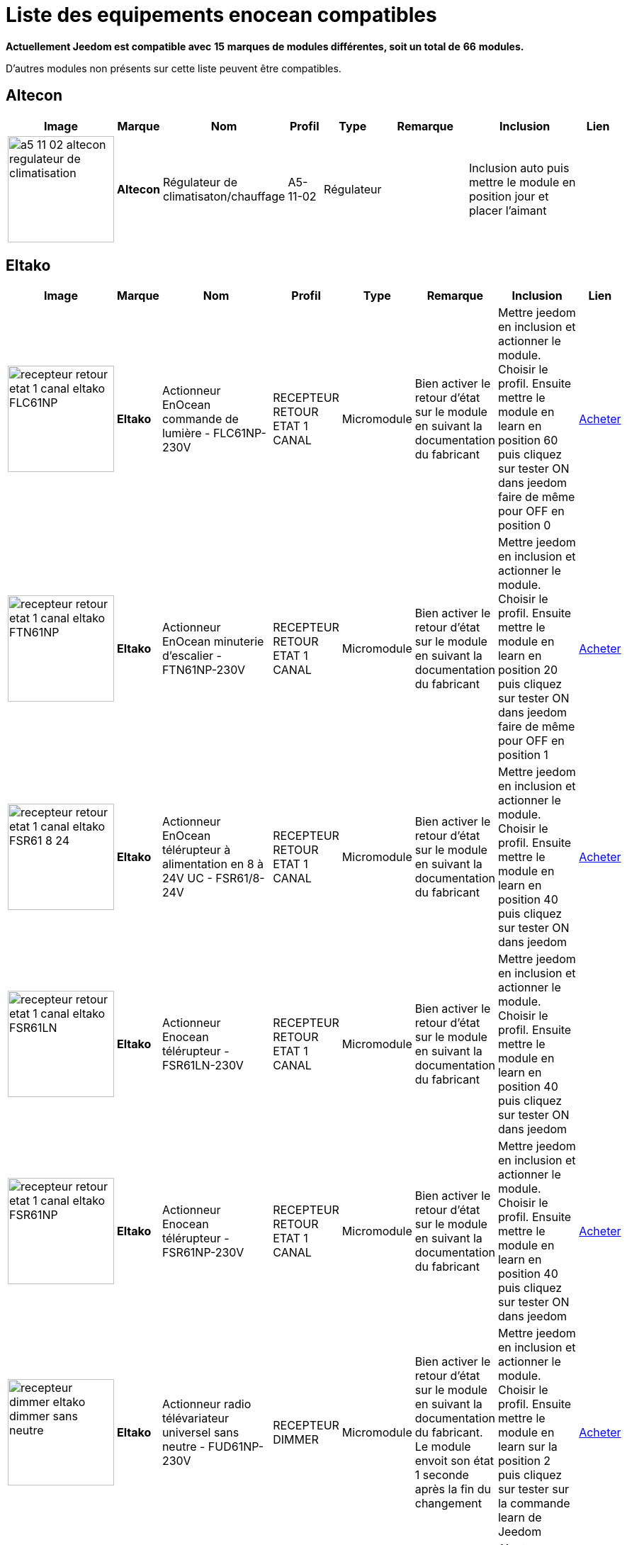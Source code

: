 = Liste des equipements enocean compatibles 
:linkattrs:

[green]*Actuellement Jeedom est compatible avec* [red]*15* [green]*marques de modules différentes, soit un total de* [red]*66* [green]*modules.*

D'autres modules non présents sur cette liste peuvent être compatibles.

== Altecon

[cols=".^3a,.^1s,.^4,.^2,.^2,.^6,.^10,.^2", options="header"]
|===
|Image|Marque|Nom|Profil|Type|Remarque|Inclusion|Lien

|image:../images/compatibility_list/a5-11-02_altecon_regulateur_de_climatisation.jpg[width=150,align="center"]|Altecon|Régulateur de climatisaton/chauffage|A5-11-02|Régulateur| |Inclusion auto puis mettre le module en position jour et placer l'aimant| 
// 


|===

== Eltako

[cols=".^3a,.^1s,.^4,.^2,.^2,.^6,.^10,.^2", options="header"]
|===
|Image|Marque|Nom|Profil|Type|Remarque|Inclusion|Lien

|image:../images/compatibility_list/recepteur_retour_etat_1_canal_eltako_FLC61NP.jpg[width=150,align="center"]|Eltako|Actionneur EnOcean commande de lumière - FLC61NP-230V|RECEPTEUR RETOUR ETAT 1 CANAL|Micromodule|Bien activer le retour d'état sur le module en suivant la documentation du fabricant |Mettre jeedom en inclusion et actionner le module. Choisir le profil. Ensuite mettre le module en learn en position 60 puis cliquez sur tester ON dans jeedom faire de même pour OFF en position 0| link:++http://www.domadoo.fr/fr/peripheriques/3099-eltako-actionneur-enocean-commande-de-lumiere-4010312312032.html++[Acheter^]
// 

|image:../images/compatibility_list/recepteur_retour_etat_1_canal_eltako_FTN61NP.jpg[width=150,align="center"]|Eltako|Actionneur EnOcean minuterie d'escalier - FTN61NP-230V|RECEPTEUR RETOUR ETAT 1 CANAL|Micromodule|Bien activer le retour d'état sur le module en suivant la documentation du fabricant |Mettre jeedom en inclusion et actionner le module. Choisir le profil. Ensuite mettre le module en learn en position 20 puis cliquez sur tester ON dans jeedom faire de même pour OFF en position 1| link:++http://www.domadoo.fr/fr/peripheriques/3126-eltako-actionneur-enocean-minuterie-d-escalier-4010312300206.html++[Acheter^]
// 

|image:../images/compatibility_list/recepteur_retour_etat_1_canal_eltako_FSR61_8-24.jpg[width=150,align="center"]|Eltako|Actionneur EnOcean télérupteur à alimentation en 8 à 24V UC - FSR61/8-24V|RECEPTEUR RETOUR ETAT 1 CANAL|Micromodule|Bien activer le retour d'état sur le module en suivant la documentation du fabricant |Mettre jeedom en inclusion et actionner le module. Choisir le profil. Ensuite mettre le module en learn en position 40 puis cliquez sur tester ON dans jeedom| link:++http://www.domadoo.fr/fr/peripheriques/3110-eltako-actionneur-enocean-telerupteur-a-alimentation-en-8-a-24v-uc-4010312301357.html++[Acheter^]
// 

|image:../images/compatibility_list/recepteur_retour_etat_1_canal_eltako_FSR61LN.jpg[width=150,align="center"]|Eltako|Actionneur Enocean télérupteur - FSR61LN-230V|RECEPTEUR RETOUR ETAT 1 CANAL|Micromodule|Bien activer le retour d'état sur le module en suivant la documentation du fabricant |Mettre jeedom en inclusion et actionner le module. Choisir le profil. Ensuite mettre le module en learn en position 40 puis cliquez sur tester ON dans jeedom| 
// 

|image:../images/compatibility_list/recepteur_retour_etat_1_canal_eltako_FSR61NP.jpg[width=150,align="center"]|Eltako|Actionneur Enocean télérupteur - FSR61NP-230V|RECEPTEUR RETOUR ETAT 1 CANAL|Micromodule|Bien activer le retour d'état sur le module en suivant la documentation du fabricant |Mettre jeedom en inclusion et actionner le module. Choisir le profil. Ensuite mettre le module en learn en position 40 puis cliquez sur tester ON dans jeedom| link:++http://www.domadoo.fr/fr/peripheriques/3112-eltako-actionneur-enocean-telerupteur-4010312300190.html++[Acheter^]
// 

|image:../images/compatibility_list/recepteur_dimmer_eltako_dimmer_sans_neutre.jpg[width=150,align="center"]|Eltako|Actionneur radio télévariateur universel sans neutre - FUD61NP-230V|RECEPTEUR DIMMER|Micromodule|Bien activer le retour d'état sur le module en suivant la documentation du fabricant. Le module envoit son état 1 seconde après la fin du changement |Mettre jeedom en inclusion et actionner le module. Choisir le profil. Ensuite mettre le module en learn sur la position 2 puis cliquez sur tester sur la commande learn de Jeedom| link:++http://www.domadoo.fr/fr/peripheriques/2424-eltako-actionneur-radio-variateur-rlc-encastrable-sans-neutre-4010312300183.html++[Acheter^]
// 

|image:../images/compatibility_list/recepteur_volet_eltako.jpg[width=150,align="center"]|Eltako|Actionneur radio, commande de stores et rideaux à rouleaux, encastrable FSB61NP-230V|RECEPTEUR VOLET|Micromodule|Module qui ne s'inclue pas mais s'appaire. Si le module est en mouvement un appuie sur la direction le stoppera. Bien activer le retour d'état conformément à la documentation du fabricant |Ajouter sans inclure. Choisir le profil. Reportez l'id dans le champ Id émission et renseignez l'id du module dans le champ ID (si l'id contient 7 caractères rajouter un 0 devant s'il en contient 6 rajouter 01 devant), après avoir coché la case 'différencier ids' (IMPORTANT). Passez le selecteur de durée sur min. Ensuite mettre le module en learn sur la position 2 puis cliquez sur tester sur la commande montée de Jeedom| link:++http://www.domadoo.fr/fr/peripheriques/1935-eltako-actionneur-radio-commande-de-stores-et-rideaux-a-rouleaux-4010312300213.html++[Acheter^]
// 

|image:../images/compatibility_list/recepteur_dimmer_eltako_dimmer.jpg[width=150,align="center"]|Eltako|Actionneur radio, variateur universel, encastrable - FUD61NPN-230V|RECEPTEUR DIMMER|Micromodule|Bien activer le retour d'état sur le module en suivant la documentation du fabricant. Le module envoit son état 1 seconde après la fin du changement |Mettre jeedom en inclusion et actionner le module. Choisir le profil. Ensuite mettre le module en learn sur la position 2 puis cliquez sur tester sur la commande learn de Jeedom| link:++http://www.domadoo.fr/fr/peripheriques/1936-eltako-actionneur-radio-variateur-rlcesl-et-led-encastrable-4010312300299.html++[Acheter^]
// 

|image:../images/compatibility_list/recepteur_retour_etat_1_canal_eltako_FSR61.jpg[width=150,align="center"]|Eltako|Actionneur télérupteur EnOcean - FSR61-230V|RECEPTEUR RETOUR ETAT 1 CANAL|Micromodule|Bien activer le retour d'état sur le module en suivant la documentation du fabricant |Mettre jeedom en inclusion et actionner le module. Choisir le profil. Ensuite mettre le module en learn en position 40 puis cliquez sur tester ON dans jeedom| link:++http://www.domadoo.fr/fr/peripheriques/3109-eltako-actionneur-telerupteur-enocean-4010312301531.html++[Acheter^]
// 

|image:../images/compatibility_list/d5-00-01_eltako_FTK-AN_anthracite.jpg[width=150,align="center"]|Eltako|Contact de porte/fenêtre - anthracite - FTK-AN|D5-00-01|Ouverture|Disponible en plusieurs coloris 

_[small]#Piles : 1x3V CR2032#_|Mode inclusion auto et appui sur le bouton learn| link:++http://www.domadoo.fr/fr/peripheriques/3121-eltako-contact-de-portefenetre-anthracite-4010312305164.html++[Acheter^]
// 

|image:../images/compatibility_list/d5-00-01_eltako_FTK-SI_argent.jpg[width=150,align="center"]|Eltako|Contact de porte/fenêtre - argent - FTK-SI|D5-00-01|Ouverture|Disponible en plusieurs coloris 

_[small]#Piles : 1x3V CR2032#_|Mode inclusion auto et appui sur le bouton learn| link:++http://www.domadoo.fr/fr/peripheriques/3123-eltako-contat-de-portefenetre-argente-4010312305171.html++[Acheter^]
// 

|image:../images/compatibility_list/d5-00-01_eltako_FTK-RW_blanc.jpg[width=150,align="center"]|Eltako|Contact de porte/fenêtre - blanc - FTK-RW|D5-00-01|Ouverture|Disponible en plusieurs coloris 

_[small]#Piles : 1x3V CR2032#_|Mode inclusion auto et appui sur le bouton learn| link:++http://www.domadoo.fr/fr/peripheriques/3122-eltako-contact-de-portefenetre-blanc-4010312305010.html++[Acheter^]
// 

|image:../images/compatibility_list/f6-02-02.open_eltako_ouverture_FTKE.jpg[width=150,align="center"]|Eltako|Contact de porte/fenêtre avec levier - blanc - FTKE-RW|F6-02-02 OPEN|Ouverture|Bien choisir le bon profil après inclusion |Mode inclusion auto et appui sur le levier| link:++http://www.domadoo.fr/fr/peripheriques/3125-eltako-contact-de-portefenetre-blanc-4010312315231.html++[Acheter^]
// 

|image:../images/compatibility_list/f6-02-02_eltako_ir_transmetteur.jpg[width=150,align="center"]|Eltako|Convertisseur infrarouge/EnOcean avec port USB pour télécommande Harmony Logitech - FIW-USB|F6-02-02|Infrarouge|Créera autant d'équipement que de famille boutons disponibles dans la documentation de modules (à chaque famille une inclusion est nécessaire) |Mode inclusion auto et appui sur un bouton| link:++http://www.domadoo.fr/fr/peripheriques/3263-eltako-convertisseur-infrarougeenocean-avec-port-usb-4010312311158.html++[Acheter^]
// 

|image:../images/compatibility_list/f6-05-01_eltako_innondation_fws81.jpg[width=150,align="center"]|Eltako|Détecteur d'inondation Enocean FWS81|F6-05-01|Fuite|Bien choisir le bon profil après inclusion |Mode inclusion auto et test fuite| link:++http://www.domadoo.fr/fr/peripheriques/3132-eltako-detecteur-d-inondation-enocean-4010312316061.html++[Acheter^]
// 

|image:../images/compatibility_list/f6-02-02.smoke_eltako_frw.jpg[width=150,align="center"]|Eltako|Détecteur de fumée optique EnOcean - FRW-WS|F6-02-02 SMOKE|Fumée|Bien choisir le bon profil après inclusion 

_[small]#Piles : 1x9V CP-V9#_|Mode inclusion auto et appui sur le bouton pour faire sonner| link:++http://www.domadoo.fr/fr/peripheriques/2835-eltako-detecteur-de-fumee-optique-enocean-4010312312308.html++[Acheter^]
// 

|image:../images/compatibility_list/a5-12-01_eltako_fw12_16.jpg[width=150,align="center"]|Eltako|Module de comptage d'énergie 16A|A5-12-01|Compteur| |Mode inclusion auto et brancher le compteur| link:++http://www.domadoo.fr/fr/peripheriques/2836-eltako-module-de-comptage-d-energie-16a-4010312303184.html++[Acheter^]
// 

|image:../images/compatibility_list/a5-12-01_eltako_fw12_65.jpg[width=150,align="center"]|Eltako|Module de comptage d'énergie 65A|A5-12-01|Compteur| |Mode inclusion auto et brancher le compteur| link:++http://www.domadoo.fr/fr/peripheriques/2837-eltako-module-de-comptage-d-energie-65a-4010312311059.html++[Acheter^]
// 

|image:../images/compatibility_list/recepteur_retour_etat_1_canal_eltako_FSSA-230V.jpg[width=150,align="center"]|Eltako|Prise actionneur - FSSA-230V|RECEPTEUR RETOUR ETAT 1 CANAL|Prise|Bien activer le retour d'état sur le module en suivant la documentation du fabricant |Mettre jeedom en inclusion et actionner le module. Choisir le profil. Ensuite mettre le module en learn puis cliquez sur tester ON dans jeedom| 
// 

|image:../images/compatibility_list/recepteur_dimmer_eltako_prise_dimmer_FSUD230V.jpg[width=150,align="center"]|Eltako|Prise variateur - FSUD-230V|RECEPTEUR DIMMER|Prise|Bien activer le retour d'état sur le module en suivant la documentation du fabricant. Le module envoit son état 1 seconde après la fin du changement |Mettre jeedom en inclusion et actionner le module. Choisir le profil. Ensuite mettre le module en learn puis cliquez sur tester sur la commande learn de Jeedom| 
// 

|image:../images/compatibility_list/a5-10-06_eltako_regulateur_de_temperature_FTR65HS-WG.jpg[width=150,align="center"]|Eltako|Régulateur de température avec fonctions jour/nuit/OFF|A5-10-06|Régulateur| |Inclusion auto puis mettre le module en position jour et placer l'aimant| link:++http://www.domadoo.fr/fr/peripheriques/3128-eltako-regulateur-de-temperature-avec-fonctions-journuitoff-4010312315859.html++[Acheter^]
// 

|image:../images/compatibility_list/a5-06-01_eltako_FAH60_luminosite.jpg[width=150,align="center"]|Eltako|Sonde de luminosité extérieure FAH60|A5-06-01|Luminosité| |Mode inclusion auto et aimant pour le learn| link:++http://www.domadoo.fr/fr/peripheriques/3084-eltako-sonde-de-luminosite-exterieure-4010312305218.html++[Acheter^]
// 

|image:../images/compatibility_list/a5-04-02_eltako_temperature_humidite_FAFT60.jpg[width=150,align="center"]|Eltako|Sonde radio humidité et température pour montage extérieur - FAFT60|A5-04-02|Température| |Mode inclusion auto et aimant| link:++http://www.domadoo.fr/fr/peripheriques/1931-eltako-sonde-radio-humidite-et-temperature-montage-exterieur-faft60-4010312310120.html++[Acheter^]
// 

|image:../images/compatibility_list/recepteur_dimmer_eltako_FUD71.jpg[width=150,align="center"]|Eltako|Variateur Ballast - FUD71-230V|RECEPTEUR DIMMER|Ballast|Bien activer le retour d'état sur le module en suivant la documentation du fabricant. Le module envoit son état 1 seconde après la fin du changement |Mettre jeedom en inclusion et actionner le module. Choisir le profil. Ensuite mettre le module en learn puis cliquez sur tester sur la commande learn de Jeedom| 
// 

|image:../images/compatibility_list/recepteur_dimmer_eltako_variateur_ballast_fsg71.jpg[width=150,align="center"]|Eltako|Variateur pour ballasts électroniques 1-10V|RECEPTEUR DIMMER|Ballast|Bien activer le retour d'état sur le module en suivant la documentation du fabricant. Le module envoit son état 1 seconde après la fin du changement |Mettre jeedom en inclusion et actionner le module. Choisir le profil. Ensuite mettre le module en learn sur la position X puis cliquez sur tester sur la commande learn de Jeedom| link:++http://www.domadoo.fr/fr/peripheriques/3208-eltako-variateur-pour-ballasts-electroniques-1-10v-4010312316283.html++[Acheter^]
// 


|===

== Eosca

[cols=".^3a,.^1s,.^4,.^2,.^2,.^6,.^10,.^2", options="header"]
|===
|Image|Marque|Nom|Profil|Type|Remarque|Inclusion|Lien

|image:../images/compatibility_list/a5-07-01_eosca_mouvement.jpg[width=150,align="center"]|Eosca|Détecteur de mouvement EnOcean (position plafond)|A5-07-01|Mouvement| |Mode inclusion auto et mode appairage| 
// 


|===

== Ewattch

[cols=".^3a,.^1s,.^4,.^2,.^2,.^6,.^10,.^2", options="header"]
|===
|Image|Marque|Nom|Profil|Type|Remarque|Inclusion|Lien

|image:../images/compatibility_list/a5-12-10_ewattch.jpg[width=150,align="center"]|Ewattch|SQUID Sous-compteur electrique EnOcean - 12 entrées|A5-12-10|Compteur| |Mode inclusion auto et brancher le squid| link:++http://www.domadoo.fr/fr/peripheriques/2859-ewattch-squid-sous-compteur-electrique-enocean-12-entrees-3770002148045.html++[Acheter^]
// 


|===

== Flextron

[cols=".^3a,.^1s,.^4,.^2,.^2,.^6,.^10,.^2", options="header"]
|===
|Image|Marque|Nom|Profil|Type|Remarque|Inclusion|Lien

|image:../images/compatibility_list/d2-01-08_flextron-aladin-prise.jpg[width=150,align="center"]|Flextron|ALADIN prise intermédiaire Pro|D2-01-08|Prise|Bien s'assurer que la prise sort du learn après inclusion. Sinon procédez à une exclusion avant |Mode inclusion auto et triple clic sur le bouton learn| 
// 


|===

== Hoppe

[cols=".^3a,.^1s,.^4,.^2,.^2,.^6,.^10,.^2", options="header"]
|===
|Image|Marque|Nom|Profil|Type|Remarque|Inclusion|Lien

|image:../images/compatibility_list/f6-10-00_hoppe_poignee-aluminium.jpg[width=150,align="center"]|Hoppe|Poignée de fenêtre Sécusignal Atlanta Aluminium|F6-10-00|Poignée|Bien choisir le bon profil après inclusion |Mode inclusion auto et tourner la poignée| link:++http://www.domadoo.fr/fr/peripheriques/1062-hoppe-poignee-fenetre-secusignal-atlanta-alu-4012789023428.html++[Acheter^]
// 

|image:../images/compatibility_list/f6-10-00_hoppe_poignee-blanche.jpg[width=150,align="center"]|Hoppe|Poignée de fenêtre Sécusignal Atlanta Blanche|F6-10-00|Poignée|Bien choisir le bon profil après inclusion |Mode inclusion auto et tourner la poignée| link:++http://www.domadoo.fr/fr/peripheriques/1063-hoppe-poignee-fenetre-secusignal-atlanta-blanc-4012789104158.html++[Acheter^]
// 


|===

== Micropelt

[cols=".^3a,.^1s,.^4,.^2,.^2,.^6,.^10,.^2", options="header"]
|===
|Image|Marque|Nom|Profil|Type|Remarque|Inclusion|Lien

|image:../images/compatibility_list/a5-20-01_micropelt.jpg[width=150,align="center"]|Micropelt|Vanne thermostatique EnOcean sans pile|A5-20-01|Vanne|Bien s'assurer que la vanne clignote une fois en réponse à l'inclusion |Mode inclusion auto et double appui sur le bouton learn| link:++http://www.domadoo.fr/fr/peripheriques/3259-micropelt-vanne-thermostatique-enocean-4260413370022.html++[Acheter^]
// 


|===

== Nanosense

[cols=".^3a,.^1s,.^4,.^2,.^2,.^6,.^10,.^2", options="header"]
|===
|Image|Marque|Nom|Profil|Type|Remarque|Inclusion|Lien

|image:../images/compatibility_list/a5-09-07_nanosense_p4000.jpg[width=150,align="center"]|Nanosense|Sonde particules fines P4000|A5-09-07|Capteur| |Mode inclusion auto et mode appairage| 
// 

|image:../images/compatibility_list/a5-09-04_nanosense_e4000_CO2.jpg[width=150,align="center"]|Nanosense|Sonde qualité d'air E4000|A5-09-04|Capteur| |Mode inclusion auto et mode appairage| 
// 


|===

== Nodon

[cols=".^3a,.^1s,.^4,.^2,.^2,.^6,.^10,.^2", options="header"]
|===
|Image|Marque|Nom|Profil|Type|Remarque|Inclusion|Lien

|image:../images/compatibility_list/d5-00-01_nodon_ouverture_alu.jpg[width=150,align="center"]|Nodon|Capteur d'ouverture alu|D5-00-01|Ouverture|Disponible en plusieurs coloris 

_[small]#Piles : 1x3V CR1216#_|Mode inclusion auto et appui sur le bouton learn| link:++http://www.domadoo.fr/fr/peripheriques/2641-nodon-detecteur-d-ouverture-enocean-alu-3700313920121.html++[Acheter^]
// 

|image:../images/compatibility_list/d5-00-01_nodon_ouverture_black.jpg[width=150,align="center"]|Nodon|Capteur d'ouverture black|D5-00-01|Ouverture|Disponible en plusieurs coloris 

_[small]#Piles : 1x3V CR1216#_|Mode inclusion auto et appui sur le bouton learn| link:++http://www.domadoo.fr/fr/peripheriques/2640-nodon-detecteur-d-ouverture-enocean-black-3700313920114.html++[Acheter^]
// 

|image:../images/compatibility_list/d5-00-01_nodon_ouverture_blanc.jpg[width=150,align="center"]|Nodon|Capteur d'ouverture blanc|D5-00-01|Ouverture|Disponible en plusieurs coloris 

_[small]#Piles : 1x3V CR1216#_|Mode inclusion auto et appui sur le bouton learn| link:++http://www.domadoo.fr/fr/peripheriques/2626-nodon-detecteur-d-ouverture-sans-fils-et-sans-piles-blanc-3700313920138.html++[Acheter^]
// 

|image:../images/compatibility_list/d5-00-01_nodon_ouverture_varnish.jpg[width=150,align="center"]|Nodon|Capteur d'ouverture varnish|D5-00-01|Ouverture|Disponible en plusieurs coloris 

_[small]#Piles : 1x3V CR1216#_|Mode inclusion auto et appui sur le bouton learn| link:++http://www.domadoo.fr/fr/peripheriques/2639-nodon-detecteur-d-ouverture-enocean-varnish-3700313920107.html++[Acheter^]
// 

|image:../images/compatibility_list/d5-00-01_nodon_ouverture_wood.jpg[width=150,align="center"]|Nodon|Capteur d'ouverture wood|D5-00-01|Ouverture|Disponible en plusieurs coloris 

_[small]#Piles : 1x3V CR1216#_|Mode inclusion auto et appui sur le bouton learn| link:++http://www.domadoo.fr/fr/peripheriques/2638-nodon-detecteur-d-ouverture-enocean-wood-3700313920091.html++[Acheter^]
// 

|image:../images/compatibility_list/a5-02-05_nodon_capteur_de_temperature_alu.jpg[width=150,align="center"]|Nodon|Capteur de température alu|A5-02-05|Température|Disponible en plusieurs coloris 

_[small]#Piles : 1x3V CR1216#_|Mode inclusion auto et appui sur le bouton learn| link:++http://www.domadoo.fr/fr/peripheriques/2634-nodon-capteur-de-temperature-enocean-alu-3700313920176.html++[Acheter^]
// 

|image:../images/compatibility_list/a5-02-05_nodon_capteur_de_temperature_black.jpg[width=150,align="center"]|Nodon|Capteur de température black|A5-02-05|Température|Disponible en plusieurs coloris 

_[small]#Piles : 1x3V CR1216#_|Mode inclusion auto et appui sur le bouton learn| link:++http://www.domadoo.fr/fr/peripheriques/2637-nodon-capteur-de-temperature-enocean-black-3700313920169.html++[Acheter^]
// 

|image:../images/compatibility_list/a5-02-05_nodon_capteur_de_temperature_blanc.jpg[width=150,align="center"]|Nodon|Capteur de température blanc|A5-02-05|Température|Disponible en plusieurs coloris 

_[small]#Piles : 1x3V CR1216#_|Mode inclusion auto et appui sur le bouton learn| link:++http://www.domadoo.fr/fr/peripheriques/2627-nodon-capteur-de-temperature-sans-fils-et-sans-piles-blanc-3700313920183.html++[Acheter^]
// 

|image:../images/compatibility_list/a5-02-05_nodon_capteur_de_temperature_varnish.jpg[width=150,align="center"]|Nodon|Capteur de température varnish|A5-02-05|Température|Disponible en plusieurs coloris 

_[small]#Piles : 1x3V CR1216#_|Mode inclusion auto et appui sur le bouton learn| link:++http://www.domadoo.fr/fr/peripheriques/2636-nodon-capteur-de-temperature-enocean-varnish-3700313920152.html++[Acheter^]
// 

|image:../images/compatibility_list/a5-02-05_nodon_capteur_de_temperature_wood.jpg[width=150,align="center"]|Nodon|Capteur de température wood|A5-02-05|Température|Disponible en plusieurs coloris 

_[small]#Piles : 1x3V CR1216#_|Mode inclusion auto et appui sur le bouton learn| link:++http://www.domadoo.fr/fr/peripheriques/2635-nodon-capteur-de-temperature-enocean-wood-3700313920145.html++[Acheter^]
// 

|image:../images/compatibility_list/f6-02-02_wall_switch_marron.jpg[width=150,align="center"]|Nodon|Interrupteur mural EnOcean - Cozi Grey|F6-02-02|Interrupteur|Disponible en plusieurs coloris. Deux modes de fonctionnement possible dans Jeedom (on/off sur deux boutons ou toggle sur 4 boutons). Les appuis multiples sont gérés. |Mode inclusion auto et appui sur un bouton| link:++http://www.domadoo.fr/fr/peripheriques/2628-nodon-interrupteur-mural-enocean-cozi-grey-3700313920084.html++[Acheter^]
// 

|image:../images/compatibility_list/f6-02-02_wall_switch_blanc.jpg[width=150,align="center"]|Nodon|Interrupteur mural Z-Wave plus - Cozi White|F6-02-02|Interrupteur|Disponible en plusieurs coloris. Deux modes de fonctionnement possible dans Jeedom (on/off sur deux boutons ou toggle sur 4 boutons). Les appuis multiples sont gérés. |Mode inclusion auto et appui sur un bouton| link:++http://www.domadoo.fr/fr/peripheriques/2995-nodon-interrupteur-mural-z-wave-plus-cozi-white-3700313920268.html++[Acheter^]
// 

|image:../images/compatibility_list/f6-04-01_ nodon_lecteur_de_carte.jpg[width=150,align="center"]|Nodon|Interrupteur à carte EnOcean|F6-04-01|Interrupteur|Bien choisir le bon profil après inclusion |Mode inclusion auto et insertion/retrait de carte| link:++http://www.domadoo.fr/fr/peripheriques/3066-nodon-interrupteur-a-carte-enocean-3700313920329.html++[Acheter^]
// 

|image:../images/compatibility_list/d2-01-12_micromodule_nodon_2_canaux.jpg[width=150,align="center"]|Nodon|Micromodule commutateur double EnOcean|D2-01-12|Micromodule|Bien s'assurer que le micromodule sort du learn après inclusion. Sinon procédez à une exclusion avant |Mode inclusion auto et triple appui sur le bouton learn| link:++http://www.domadoo.fr/fr/peripheriques/3341-nodon-micromodule-commutateur-double-enocean-3700313920374.html++[Acheter^]
// 

|image:../images/compatibility_list/d2-01-0b_smartplug_nodon_metering.jpg[width=150,align="center"]|Nodon|Prise intelligente + metering|D2-01-0B|Prise|Bien s'assurer que la prise sort du learn après inclusion. Sinon procédez à une exclusion avant |Mode inclusion auto et appui long (2s) sur le bouton learn| link:++http://www.domadoo.fr/fr/peripheriques/2633-nodon-prise-intelligente-metering-enocean-type-eu-3700313920022.html++[Acheter^]
// 

|image:../images/compatibility_list/d2-01-0a_smartplug_nodon.jpg[width=150,align="center"]|Nodon|Prise intelligente EnOcean|D2-01-0A|Prise|Bien s'assurer que la prise sort du learn après inclusion. Sinon procédez à une exclusion avant |Mode inclusion auto et appui long (2s) sur le bouton learn| link:++http://www.domadoo.fr/fr/peripheriques/2631-nodon-prise-intelligente-enocean-type-eu-3700313920008.html++[Acheter^]
// 

|image:../images/compatibility_list/f6-02-02_soft_remote_blanc.jpg[width=150,align="center"]|Nodon|Soft Remote blanc|F6-02-02|Télécommande|Disponible en plusieurs coloris. Deux modes de fonctionnement possible dans Jeedom (on/off sur deux boutons ou toggle sur 4 boutons). Les appuis multiples sont gérés. |Mode inclusion auto et appui sur un bouton| link:++http://www.domadoo.fr/fr/peripheriques/2648-ubiwizz-telecommande-ubi-remote-blanc-3553740015966.html++[Acheter^]
// 

|image:../images/compatibility_list/f6-02-02_soft_remote_lagoon.jpg[width=150,align="center"]|Nodon|Soft Remote blue lagoon|F6-02-02|Télécommande|Disponible en plusieurs coloris. Deux modes de fonctionnement possible dans Jeedom (on/off sur deux boutons ou toggle sur 4 boutons). Les appuis multiples sont gérés. |Mode inclusion auto et appui sur un bouton| link:++http://www.domadoo.fr/fr/peripheriques/2898-nodon-soft-remote-enocean-lagoon-3700313920312.html++[Acheter^]
// 

|image:../images/compatibility_list/f6-02-02_soft_remote_blue_tech.jpg[width=150,align="center"]|Nodon|Soft Remote blue tech|F6-02-02|Télécommande|Disponible en plusieurs coloris. Deux modes de fonctionnement possible dans Jeedom (on/off sur deux boutons ou toggle sur 4 boutons). Les appuis multiples sont gérés. |Mode inclusion auto et appui sur un bouton| link:++http://www.domadoo.fr/fr/peripheriques/2624-nodon-soft-remote-enocean-tech-blue-3700313920053.html++[Acheter^]
// 

|image:../images/compatibility_list/f6-02-02_soft_remote_cozy_grey.jpg[width=150,align="center"]|Nodon|Soft Remote cozy grey|F6-02-02|Télécommande|Disponible en plusieurs coloris. Deux modes de fonctionnement possible dans Jeedom (on/off sur deux boutons ou toggle sur 4 boutons). Les appuis multiples sont gérés. |Mode inclusion auto et appui sur un bouton| link:++http://www.domadoo.fr/fr/peripheriques/2625-nodon-soft-remote-enocean-cozy-grey-3700313920060.html++[Acheter^]
// 

|image:../images/compatibility_list/f6-02-02_soft_remote_softberry.jpg[width=150,align="center"]|Nodon|Soft Remote softberry|F6-02-02|Télécommande|Disponible en plusieurs coloris. Deux modes de fonctionnement possible dans Jeedom (on/off sur deux boutons ou toggle sur 4 boutons). Les appuis multiples sont gérés. |Mode inclusion auto et appui sur un bouton| link:++http://www.domadoo.fr/fr/peripheriques/2900-nodon-soft-remote-enocean-softberry-3700313920305.html++[Acheter^]
// 

|image:../images/compatibility_list/f6-02-02_soft_remote_wasabi.jpg[width=150,align="center"]|Nodon|Soft Remote wasabi|F6-02-02|Télécommande|Disponible en plusieurs coloris. Deux modes de fonctionnement possible dans Jeedom (on/off sur deux boutons ou toggle sur 4 boutons). Les appuis multiples sont gérés. |Mode inclusion auto et appui sur un bouton| link:++http://www.domadoo.fr/fr/peripheriques/2899-nodon-soft-remote-enocean-wasabi-3700313920299.html++[Acheter^]
// 


|===

== PressacSensing

[cols=".^3a,.^1s,.^4,.^2,.^2,.^6,.^10,.^2", options="header"]
|===
|Image|Marque|Nom|Profil|Type|Remarque|Inclusion|Lien

|image:../images/compatibility_list/d2-32-02_pressac_3_pinces.jpg[width=150,align="center"]|PressacSensing|Pince Ampérimétrique Enocean 3 voies|D2-32-02|Courant| |Une fois placé attendre 30 secondes et appuyer sur le bouton| 
// 

|image:../images/compatibility_list/d2-32-00_pressac_1_pince.jpg[width=150,align="center"]|PressacSensing|Pince Ampérimétrique Enocean|D2-32-00|Courant| |Une fois placé attendre 30 secondes et appuyer sur le bouton| 
// 

|image:../images/compatibility_list/a5-09-04_pressac_co2_humidite_temperature.jpg[width=150,align="center"]|PressacSensing|Sonde Co2 Température Humidité|A5-09-04|Capteur| |Mode inclusion auto et mode appairage| 
// 


|===

== Soda

[cols=".^3a,.^1s,.^4,.^2,.^2,.^6,.^10,.^2", options="header"]
|===
|Image|Marque|Nom|Profil|Type|Remarque|Inclusion|Lien

|image:../images/compatibility_list/d2-06-01_poignee_soda_blanc.jpg[width=150,align="center"]|Soda|Poignée intelligente EnOcean|D2-06-01|Poignée|Bien s'assurer que la poignée bippe après inclusion. Sinon procédez à une exclusion avant |Mode inclusion auto poignée à 12h et appui sur le bouton| link:++http://www.domadoo.fr/fr/peripheriques/2.html++[Acheter^]
// 


|===

== Thermokon

[cols=".^3a,.^1s,.^4,.^2,.^2,.^6,.^10,.^2", options="header"]
|===
|Image|Marque|Nom|Profil|Type|Remarque|Inclusion|Lien

|image:../images/compatibility_list/a5-02-17_thermokon_capteur_de_temperature.jpg[width=150,align="center"]|Thermokon|Capteur de température tuyau|A5-02-17|Température| |Mode inclusion auto et appui sur le bouton learn| 
// 


|===

== Trio2sys

[cols=".^3a,.^1s,.^4,.^2,.^2,.^6,.^10,.^2", options="header"]
|===
|Image|Marque|Nom|Profil|Type|Remarque|Inclusion|Lien

|image:../images/compatibility_list/recepteur_1_canal_trio2sys_recepteur_1_canal.jpg[width=150,align="center"]|Trio2sys|Récepteur 1 canal O2line|RECEPTEUR 1 CANAL|Micromodule|Module récepteur seulement ne s'inclue pas mais s'appaire |Ajouter sans inclure. Choisir le profil. Ensuite mettre le module en learn puis cliquez sur tester ON dans jeedom| 
// 

|image:../images/compatibility_list/recepteur_2_canaux_trio2sys_recepteur_2_canaux.jpg[width=150,align="center"]|Trio2sys|Récepteur 2 canaux O2line|RECEPTEUR 2 CANAUX|Micromodule|Module récepteur seulement ne s'inclue pas mais s'appaire |Ajouter sans inclure. Choisir le profil. Ensuite mettre le module en learn sur le canal 1 puis cliquez sur tester ON-1 dans jeedom, répétez l'opération avec ON-2 pour le deuxième canal| 
// 

|image:../images/compatibility_list/a5-04-01_trio2sys-capteur-temperature-humidite-o2line-blanc.jpg[width=150,align="center"]|Trio2sys|Sonde radio humidité et température pour montage interieur|A5-04-01|Température| |Mode inclusion auto et aimant| 
// 


|===

== UbiWizz

[cols=".^3a,.^1s,.^4,.^2,.^2,.^6,.^10,.^2", options="header"]
|===
|Image|Marque|Nom|Profil|Type|Remarque|Inclusion|Lien

|image:../images/compatibility_list/d2-01-09_smartplug_ubiwizz_metering.jpg[width=150,align="center"]|UbiWizz|Smart Plug EnOcean|D2-01-09|Prise|Bien s'assurer que la prise sort du learn après inclusion. Sinon procédez à une exclusion avant |Mode inclusion auto et appui long (5s) sur le bouton learn puis relachement et appuie de 2 secondes| link:++http://www.domadoo.fr/fr/peripheriques/2667-ubiwizz-smart-plug-enocean-schuko.html++[Acheter^]
// 


|===

== Vitec

[cols=".^3a,.^1s,.^4,.^2,.^2,.^6,.^10,.^2", options="header"]
|===
|Image|Marque|Nom|Profil|Type|Remarque|Inclusion|Lien

|image:../images/compatibility_list/recepteur_1_canal_vitec_ubid1008.jpg[width=150,align="center"]|Vitec|Récepteur 1 canal Vitec|RECEPTEUR 1 CANAL|Micromodule|Module récepteur seulement ne s'inclue pas mais s'appaire |Ajouter sans inclure. Choisir le profil. Ensuite mettre le module en learn puis cliquez sur tester ON dans jeedom| 
// 


|===


[NOTE]
Cette liste est basee sur des retours utilisateurs, l'équipe Jeedom ne peut donc garantir que tous les modules de cette liste sont 100% fonctionnels
